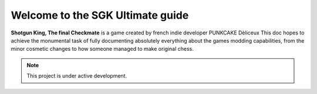 Welcome to the SGK Ultimate guide 
===================================

**Shotgun King, The final Checkmate** is a game created by french indie developer PUNKCAKE Dèliceux
This doc hopes to achieve the monumental task of fully documenting absolutely everything about the 
games modding capabilities, from the minor cosmetic changes to how someone managed to make original
chess.

.. note::

   This project is under active development.
